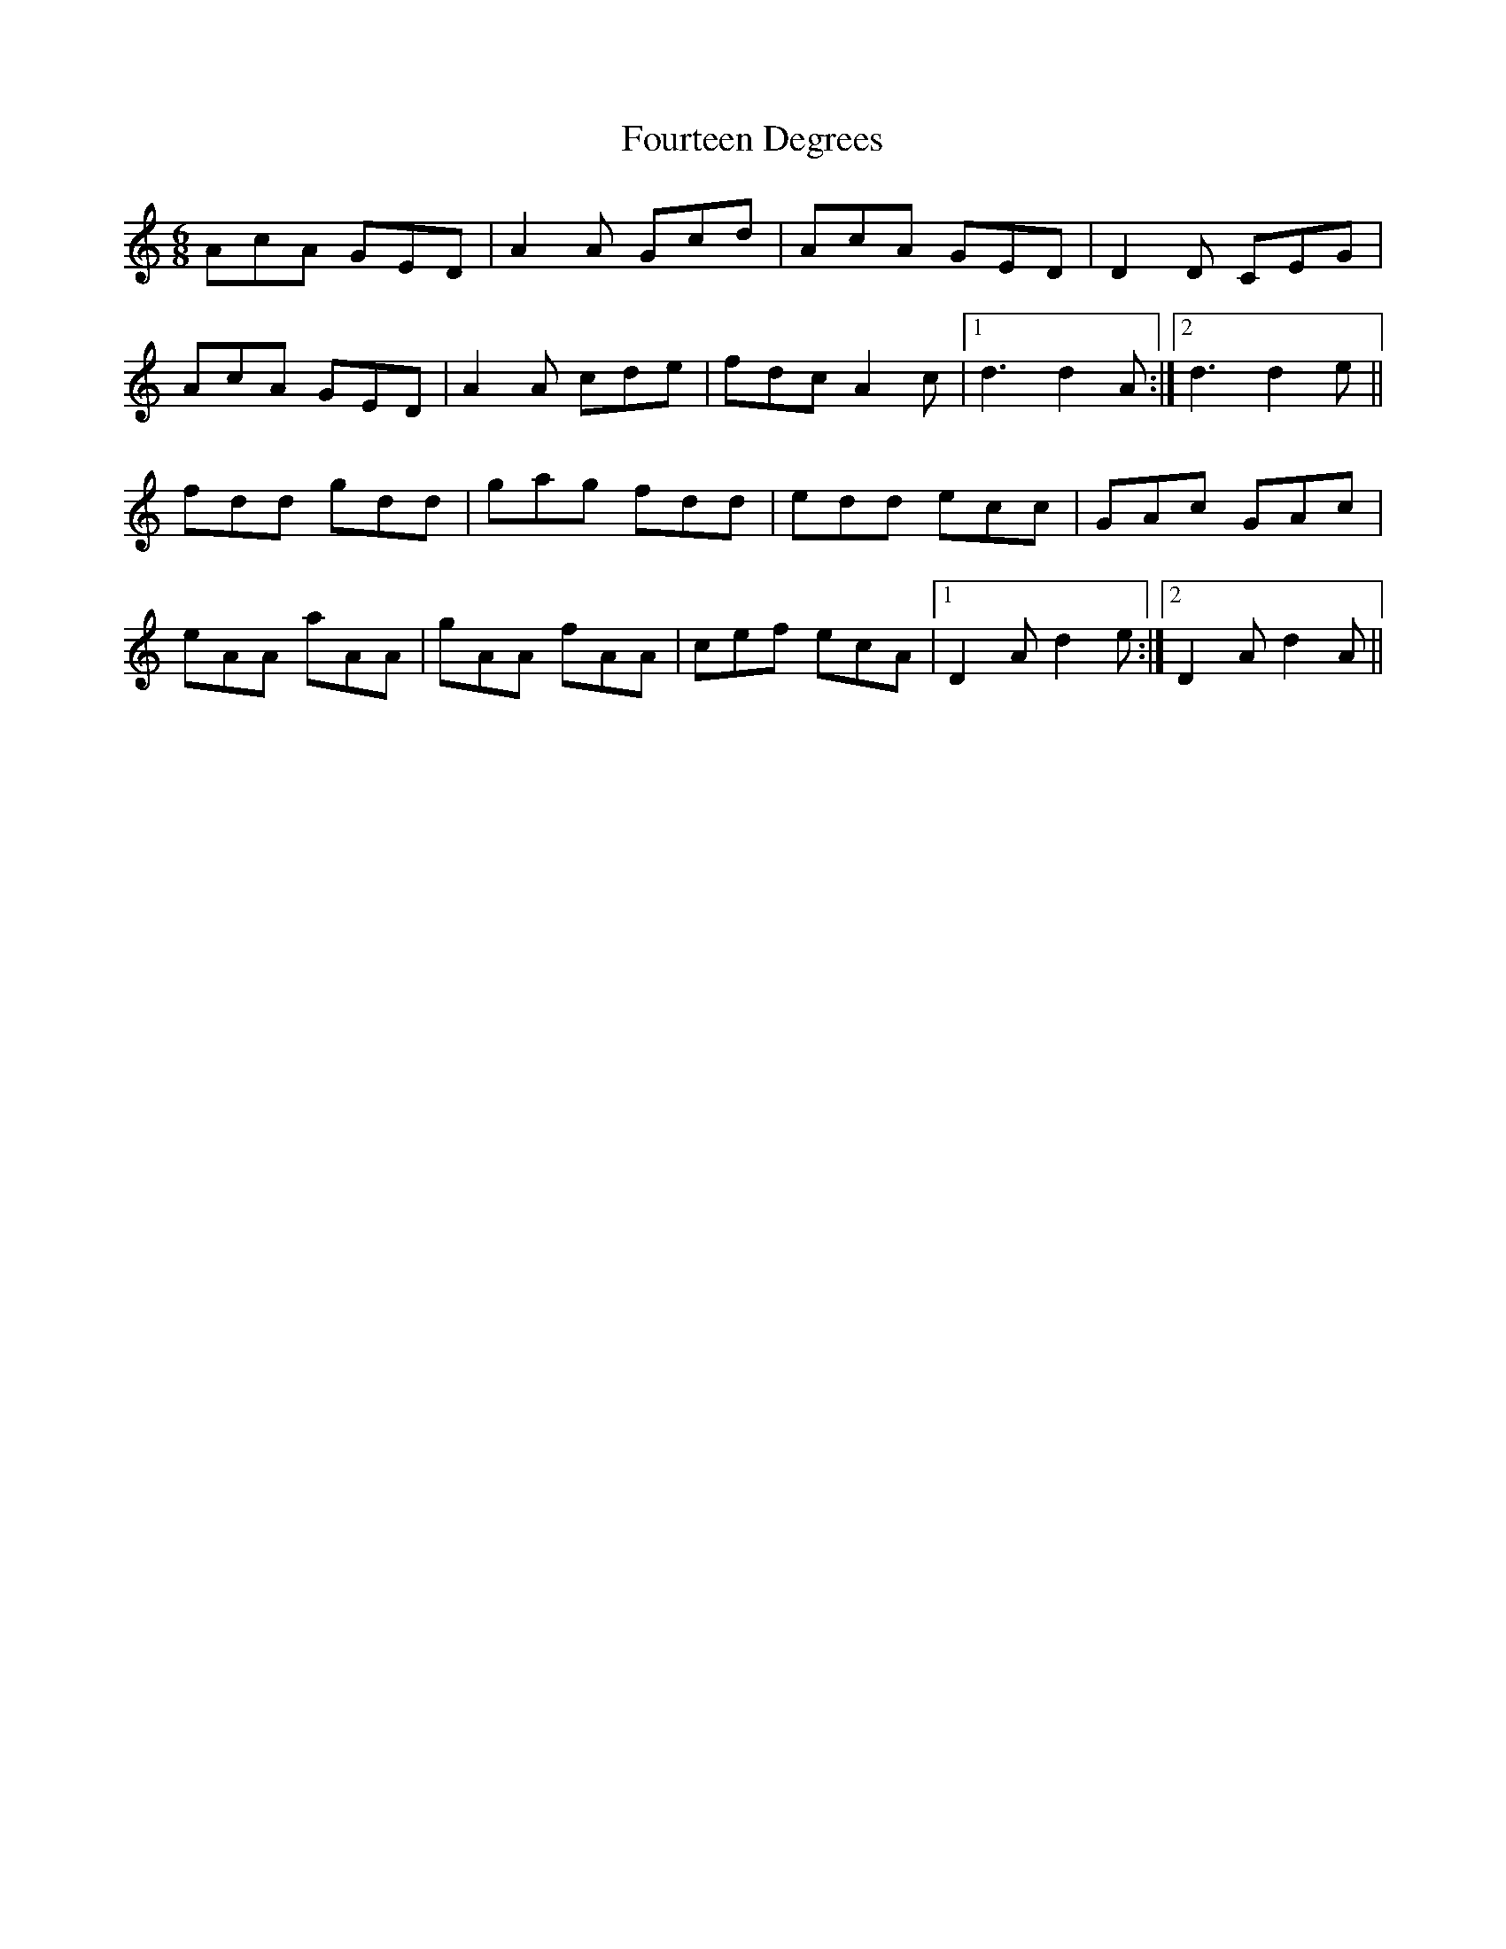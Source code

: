 X: 13852
T: Fourteen Degrees
R: jig
M: 6/8
K: Aminor
AcA GED|A2 A Gcd|AcA GED|D2 D CEG|
AcA GED|A2 A cde|fdc A2 c|1 d3 d2 A:|2 d3d2 e||
fdd gdd|gag fdd|edd ecc|GAc GAc|
eAA aAA|gAA fAA|cef ecA|1 D2 A d2 e:|2 D2 A d2 A||

